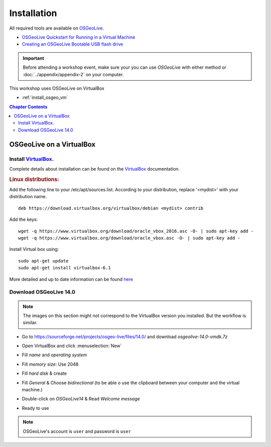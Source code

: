..
  ****************************************************************************
  pgRouting Workshop Manual
  Copyright(c) pgRouting Contributors

  This documentation is licensed under a Creative Commons Attribution-Share
  Alike 3.0 License: http://creativecommons.org/licenses/by-sa/3.0/
  ****************************************************************************



Installation
===============================================================================

All required tools are available on `OSGeoLive <http://live.osgeo.org>`__.

* `OSGeoLive Quickstart for Running in a Virtual Machine <https://live.osgeo.org/en/quickstart/virtualization_quickstart.html>`__
* `Creating an OSGeoLive Bootable USB flash drive <https://live.osgeo.org/en/quickstart/usb_quickstart.html>`__

.. important:: Before attending a workshop event, make sure your you can use
  `OSGeoLive` with either method or
  :doc:`../appendix/appendix-2` on your computer.

This workshop uses OSGeoLive on VirtualBox

* :ref:`install_osgeo_vm`

.. contents:: Chapter Contents

.. _install_osgeo_vm:

OSGeoLive on a VirtualBox
-------------------------------------------------------------------------------

Install `VirtualBox <https://www.virtualbox.org/>`__.
...............................................................................

Complete details about installation can be found on the
`VirtualBox <https://www.virtualbox.org/>`__ documentation.



.. rubric:: Linux distributions:

Add the following line to your /etc/apt/sources.list.
According to your distribution, replace '<mydist>' with your distribution name.

::

  deb https://download.virtualbox.org/virtualbox/debian <mydist> contrib

Add the keys:

::

  wget -q https://www.virtualbox.org/download/oracle_vbox_2016.asc -O- | sudo apt-key add -
  wget -q https://www.virtualbox.org/download/oracle_vbox.asc -O- | sudo apt-key add -

Install Virtual box using:

::

  sudo apt-get update
  sudo apt-get install virtualbox-6.1

More detailed and up to date information can be found `here <https://www.virtualbox.org/wiki/Linux_Downloads>`__


Download OSGeoLive 14.0
...............................................................................

.. note:: The images on this section might not correspond to the VirtualBox version
  you installed. But the workflow is similar.

.. todo update this image issue 131

* Go to https://sourceforge.net/projects/osgeo-live/files/14.0/ and download
  *osgeolive-14.0-vmdk.7z*


  .. image:: images/chapter3/downloadOSGeoLive.png
       :width: 150px


* Open VirtualBox and click :menuselection:`New`

  .. image:: images/chapter3/install-vm.png
       :width: 150px

.. todo update this image issue 131

* Fill *name* and *operating system*

  .. image:: images/chapter3/install-name.png
      :width: 150px

.. todo update this image issue 131 (has 1024)

* Fill *memory size*: Use 2048

  .. image:: images/chapter3/install-memory.png
      :width: 150px

.. todo update this image issue 131

* Fill *hard disk* & create

  .. image:: images/chapter3/install-disk.png
      :width: 150px

* Fill *General* & Choose *bidirectional* (to be able o use the clipboard between your computer and the virtual machine.)

  .. image:: images/chapter3/install-general.png
      :width: 150px

* Double-click on *OSGeoLive14* & Read *Welcome message*

  .. image:: images/chapter3/install-welcome.png
      :width: 150px

* Ready to use

  .. image:: images/chapter3/install-final.png
      :width: 150px

.. note:: OSGeoLive's account is ``user`` and password is ``user``
